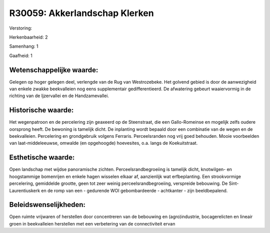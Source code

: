 R30059: Akkerlandschap Klerken
==============================

Verstoring:

Herkenbaarheid: 2

Samenhang: 1

Gaafheid: 1


Wetenschappelijke waarde:
~~~~~~~~~~~~~~~~~~~~~~~~~

Gelegen op hoger gelegen deel, verlengde van de Rug van Westrozebeke.
Het golvend gebied is door de aanwezigheid van enkele zwakke
beekvalleien nog eens supplementair gedifferentieerd. De afwatering
gebeurt waaiervormig in de richting van de Ijzervallei en de
Handzamevallei.


Historische waarde:
~~~~~~~~~~~~~~~~~~~

Het wegenpatroon en de percelering zijn geaxeerd op de Steenstraat,
die een Gallo-Romeinse en mogelijk zelfs oudere oorsprong heeft. De
bewoning is tamelijk dicht. De inplanting wordt bepaald door een
combinatie van de wegen en de beekvalleien. Percelering en grondgebruik
volgens Ferraris. Perceelsranden nog vrij goed behouden. Mooie
voorbeelden van laat-middeleeuwse, omwalde (en opgehoogde) hoevesites,
o.a. langs de Koekuitstraat.


Esthetische waarde:
~~~~~~~~~~~~~~~~~~~

Open landschap met wijdse panoramische zichten.
Perceelsrandbegroeiing is tamelijk dicht, knotwilgen- en hoogstammige
bomenrijen en enkele hagen wisselen elkaar af, aanzienlijk wat
erfbeplanting. Een strookvormige percelering, gemiddelde grootte, geen
tot zeer weinig perceelsrandbegroeiing, verspreide bebouwing. De
Sint-Laurentiuskerk en de romp van een - gedurende WOI gebombardeerde -
achtkanter - zijn beeldbepalend.




Beleidswenselijkheden:
~~~~~~~~~~~~~~~~~~~~~

Open ruimte vrijwaren of herstellen door concentreren van de
bebouwing en (agro)industrie, bocagerelicten en lineair groen in
beekvalleien herstellen met een verbetering van de connectiviteit ervan
